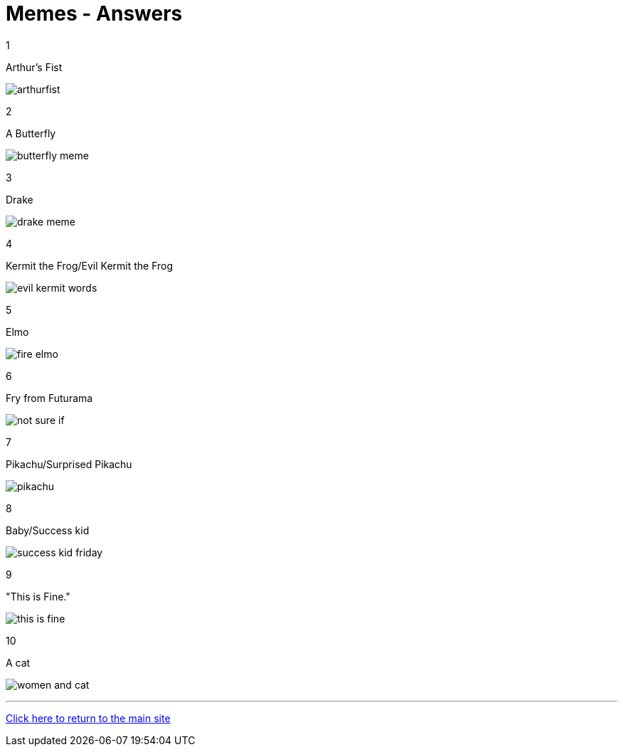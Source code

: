 = Memes - Answers

1

Arthur's Fist

image:../../resources/arthurfist.png[]

2

A Butterfly

image:../../resources/butterfly-meme.png[]

3

Drake

image:../../resources/drake-meme.png[]

4

Kermit the Frog/Evil Kermit the Frog

image:../../resources/evil kermit words.png[]

5

Elmo

image:../../resources/fire-elmo.png[]

6

Fry from Futurama

image:../../resources/not-sure-if.png[]

7

Pikachu/Surprised Pikachu

image:../../resources/pikachu.png[]

8

Baby/Success kid

image:../../resources/success-kid-friday.png[]

9

"This is Fine."

image:../../resources/this-is-fine.png[]

10

A cat

image:../../resources/women-and-cat.png[]


'''

link:../../../index.html[Click here to return to the main site]
